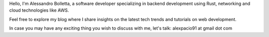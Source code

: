 .. title: About me
.. slug: about

Hello, I'm Alessandro Bolletta, a software developer specializing in backend development using Rust, networking and cloud technologies like AWS.

Feel free to explore my blog where I share insights on the latest tech trends and tutorials on web development.

In case you may have any exciting thing you wish to discuss with me, let's talk: alexpacio91 at gmail dot com

